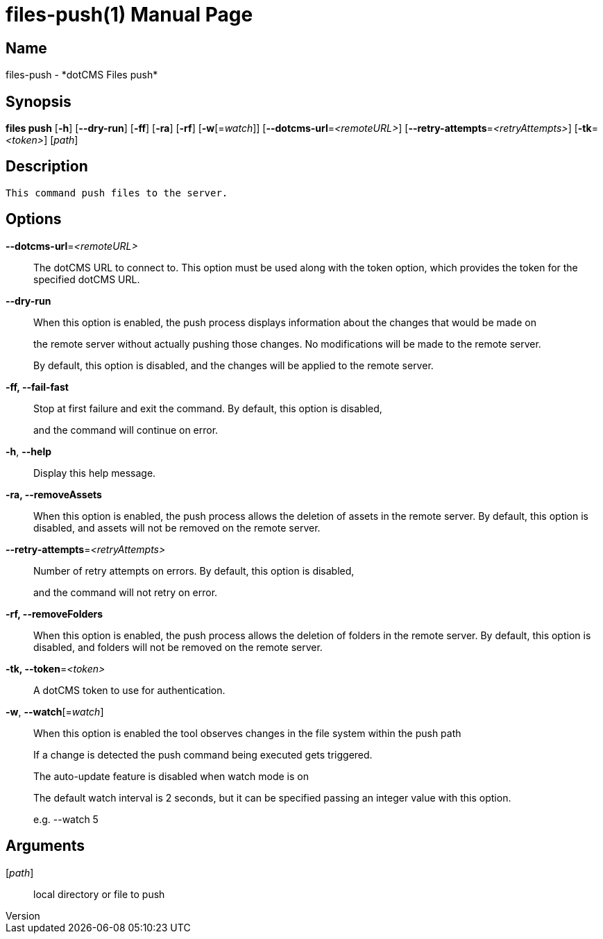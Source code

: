 // tag::picocli-generated-full-manpage[]
// tag::picocli-generated-man-section-header[]
:doctype: manpage
:revnumber: 
:manmanual: Files Manual
:mansource: 
:man-linkstyle: pass:[blue R < >]
= files-push(1)

// end::picocli-generated-man-section-header[]

// tag::picocli-generated-man-section-name[]
== Name

files-push - *dotCMS Files push*

// end::picocli-generated-man-section-name[]

// tag::picocli-generated-man-section-synopsis[]
== Synopsis

*files push* [*-h*] [*--dry-run*] [*-ff*] [*-ra*] [*-rf*] [*-w*[=_watch_]]
           [*--dotcms-url*=_<remoteURL>_] [*--retry-attempts*=_<retryAttempts>_]
           [*-tk*=_<token>_] [_path_]

// end::picocli-generated-man-section-synopsis[]

// tag::picocli-generated-man-section-description[]
== Description

 This command push files to the server.


// end::picocli-generated-man-section-description[]

// tag::picocli-generated-man-section-options[]
== Options

*--dotcms-url*=_<remoteURL>_::
  The dotCMS URL to connect to. This option must be used along with the token option, which provides the token for the specified dotCMS URL.

*--dry-run*::
  When this option is enabled, the push process displays information about the changes that would be made on 
+
the remote server without actually pushing those changes. No modifications will be made to the remote server. 
+
By default, this option is disabled, and the changes will be applied to the remote server.

*-ff, --fail-fast*::
  Stop at first failure and exit the command. By default, this option is disabled, 
+
and the command will continue on error.

*-h*, *--help*::
  Display this help message.

*-ra, --removeAssets*::
  When this option is enabled, the push process allows the deletion of assets in the remote server. By default, this option is disabled, and assets will not be removed on the remote server.

*--retry-attempts*=_<retryAttempts>_::
  Number of retry attempts on errors. By default, this option is disabled, 
+
and the command will not retry on error.

*-rf, --removeFolders*::
  When this option is enabled, the push process allows the deletion of folders in the remote server. By default, this option is disabled, and folders will not be removed on the remote server.

*-tk, --token*=_<token>_::
  A dotCMS token to use for authentication. 

*-w*, *--watch*[=_watch_]::
  When this option is enabled the tool observes changes in the file system within the push path
+
If a change is detected the push command being executed gets triggered. 
+
The auto-update feature is disabled when watch mode is on
+
The default watch interval is 2 seconds, but it can be specified passing an integer value with this option.
+
e.g. --watch 5

// end::picocli-generated-man-section-options[]

// tag::picocli-generated-man-section-arguments[]
== Arguments

[_path_]::
  local directory or file to push

// end::picocli-generated-man-section-arguments[]

// tag::picocli-generated-man-section-commands[]
// end::picocli-generated-man-section-commands[]

// tag::picocli-generated-man-section-exit-status[]
// end::picocli-generated-man-section-exit-status[]

// tag::picocli-generated-man-section-footer[]
// end::picocli-generated-man-section-footer[]

// end::picocli-generated-full-manpage[]
